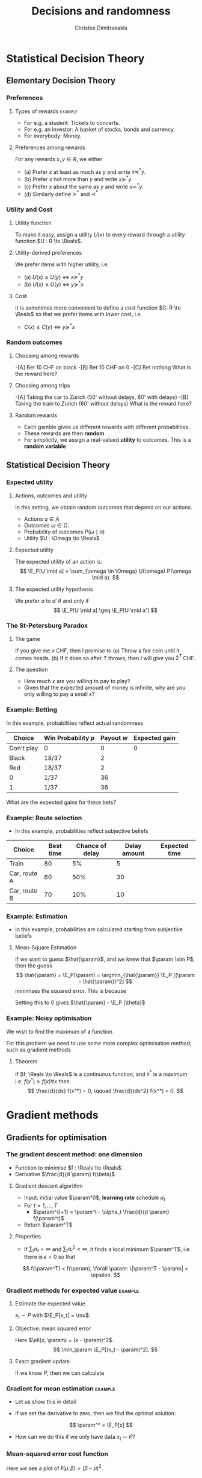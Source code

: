 #+TITLE: Decisions and randomness
#+AUTHOR: Christos Dimitrakakis
#+EMAIL:christos.dimitrakakis@unine.ch
#+LaTeX_HEADER: \input{preamble}
#+LaTeX_CLASS_OPTIONS: [smaller]
#+COLUMNS: %40ITEM %10BEAMER_env(Env) %9BEAMER_envargs(Env Args) %4BEAMER_col(Col) %10BEAMER_extra(Extra)
#+TAGS: activity advanced definition exercise homework project example theory code
#+OPTIONS:   H:3
#+latex_header: \AtBeginSubsection[]{\begin{frame}<beamer>\tableofcontents[currentsubsection]\end{frame}}

* Statistical Decision Theory
** Elementary Decision Theory
*** Preferences
**** Types of rewards                                               :example:
- For e.g. a student: Tickets to concerts.
- For e.g. an investor: A basket of stocks, bonds and currency.
- For everybody: Money.

**** Preferences among rewards
For any rewards $x, y \in R$, we either
- (a) Prefer $x$ at least as much as $y$ and write $x \preceq^* y$.
- (b) Prefer $x$ not more than $y$ and write $x \succeq^* y$.
- (c) Prefer $x$ about the same as $y$ and write $x \eqsim^* y$.
- (d) Similarly define $\succ^*$ and $\prec^*$
  
*** Utility and Cost
**** Utility function
To make it easy, assign a utility $U(x)$ to every reward through a
utility function $U : R \to \Reals$.

**** Utility-derived preferences
We prefer items with higher utility, i.e.
- (a) $U(x) \geq U(y)$ $\Leftrightarrow$ $x \succeq^* y$
- (b) $U(x) \leq U(y)$ $\Leftrightarrow$ $y \succeq^* x$

**** Cost
     It is sometimes more convenient to define a cost function $C: R \to \Reals$ so that we prefer items with lower cost, i.e.
- $C(x) \geq C(y)$ $\Leftrightarrow$ $y \succeq^* x$

*** Random outcomes
**** Choosing among rewards
-[A] Bet 10 CHF on black
-[B] Bet 10 CHF on 0
-[C] Bet nothing
What is the reward here?

**** Choosing among trips
-[A] Taking the car to Zurich (50' without delays, 80' with delays)
-[B] Taking the train to Zurich (60' without delays)
What is the reward here? 

**** Random rewards
- Each gamble gives us different rewards with different probabilities.
- These rewards are then *random*
- For simplicity, we assign a real-valued *utility* to outcomes. This is a *random variable*
** Statistical Decision Theory

*** Expected utility
**** Actions, outcomes and utility
In this setting, we obtain random outcomes that depend on our actions.
- Actions $a \in A$
- Outcomes $\omega \in \Omega$.
- Probability of outcomes $P(\omega \mid a)$
- Utility $U : \Omega \to \Reals$
**** Expected utility
The expected utility of an action is:
\[
\E_P[U \mid a] = \sum_{\omega \in \Omega} U(\omega) P(\omega \mid a).
\]

**** The expected utility hypothesis
We prefer $a$ to $a'$ if and only if
\[
\E_P[U \mid a] \geq \E_P[U \mid a']
\]

*** The St-Petersburg Paradox
**** The game
If you give me $x$ CHF, then I promise to
(a) Throw a fair coin until it comes heads.
(b) If it does so after $T$ throws, then I will give you $2^T$ CHF.
**** The question
- How much $x$ are you willing to pay to play?
- Given that the expected amount of money is infinite, why are you only willing to pay a small $x$?

*** Example: Betting
 In this example, probabilities reflect actual randomness

|------------+---------------------+------------+---------------|
| Choice     | Win Probability $p$ | Payout $w$ | Expected gain |
|------------+---------------------+------------+---------------|
| Don't play | 0                   |          0 |             0 |
| Black      | 18/37               |          2 |               |
| Red        | 18/37               |          2 |               |
| 0          | 1/37                |         36 |               |
| 1          | 1/37                |         36 |               |
|------------+---------------------+------------+--------------- |

#+ATTR_LATEX: width=\textwidth
[[./figures/roulette.jpg]]
What are the expected gains for these bets?
*** Example: Route selection
- In this example, probabilities reflect subjective beliefs

|--------------+-----------+-----------------+--------------+---------------|
| Choice       | Best time | Chance of delay | Delay amount | Expected time |
|--------------+-----------+-----------------+--------------+---------------|
| Train        |        80 | 5%              |            5 |               |
| Car, route A |        60 | 50%             |           30 |               |
| Car, route B |        70 | 10%             |           10 |               |
|--------------+-----------+-----------------+--------------+---------------|

*** Example: Estimation
- In this example, probabilities are calculated starting from subjective beliefs
**** Mean-Square Estimation
If we want to guess $\hat{\param}$, and we knew that $\param \sim P$, then the guess
\[
\hat{\param} = \E_P(\param) = \argmin_{\hat{\param}} \E_P [(\param - \hat{\param})^2]
\]
minimises the squared error. This is because
\begin{align}
\frac{d}{d \hat{\theta}}
 \E_P [(\param - \hat{\param})^2]
&=
\frac{d}{d \hat{\theta}}
 \sum_\omega [\theta(\omega) -  \hat{\param}]^2 P(\omega)\\
&=
 \sum_\omega \frac{d}{d \hat{\theta}}
 [\theta(\omega) -  \hat{\param}]^2 P(\omega)\\
&=
 \sum_\omega 2 [\theta(\omega) -  \hat{\param}] (-1) P(\omega)
&=
	 2 (\hat{\param} - \E_P [\theta]).
\end{align}
Setting this to $0$ gives $\hat{\param} - \E_P [\theta]$

*** Example: Noisy optimisation
We wish to find the maximum of a function
\begin{align}
f(x) &\defn \E[g | x],
&
\E[g | x] = \int_{- \infty}^\infty g(\omega, x) p(\omega) d\omega
\end{align}

For this problem we need to use some more complex optimisation method, such as gradient methods

**** Theorem
If $f: \Reals \to \Reals$ is a continuous function, and $x^*$ is a maximum i.e. $f(x^*) \geq f(x) \forall x$ then
\[
\frac{d}{dx} f(x^*) = 0,
\qquad
\frac{d}{dx^2} f(x^*) < 0.
\]
* Gradient methods
** Gradients for optimisation
*** The gradient descent method: one dimension
- Function to minimise $f : \Reals \to \Reals$.
- Derivative $\frac{d}{d \param} f(\beta)$
**** Gradient descent algorithm
- Input: initial value $\param^0$, *learning rate* schedule $\alpha_t$
- For $t=1, \ldots, T$
  - $\param^{t+1} = \param^t - \alpha_t \frac{d}{d \param} f(\param^t)$
- Return $\param^T$

**** Properties
- If $\sum_t \alpha_t = \infty$ and $\sum_t \alpha_t^2 < \infty$, it finds a local minimum $\param^T$, i.e. there is $\epsilon > 0$ so that
\[
f(\param^T) < f(\param), \forall \param: \|\param^T - \param\| < \epsilon.
\]
*** Gradient methods for expected value :example:
**** Estimate the expected value
$x_t \sim P$ with $\E_P[x_t] = \mu$.
#+BEAMER: \pause
**** Objective: mean squared error
Here $\ell(x, \param) = (x - \param)^2$.
\[
\min_\param \E_P[(x_t - \param)^2].
\]
#+BEAMER: \pause
**** Exact gradient update
If we know $P$, then we can calculate
\begin{align}
\param^{t+1} &= \param^t - \alpha_t \frac{d}{d\param} \E_P[(x - \param^t)^2]\\
\frac{d}{d\param} \E_P[(x - \param^t)^2] &= 2 \E_P[x] - \param^t
\end{align}

*** Gradient for mean estimation :example:
- Let us show this in detail
\begin{align*}
 \frac{d}{d\param} \E_P [(x - \param)^2] 
&= \int_{-\infty}^\infty dP(x) \frac{d}{d\param} (x - \param)^2
\\
&=  \int_{-\infty}^\infty dP(x) 2(x - \param)
\\
&=  2 \E_P[x] - 2\param.
\end{align*}
- If we set the derivative to zero, then we find the optimal solution:
\[
\param^* = \E_P[x]
\]
- How can we do this if we only have data $x_t \sim P$?
*** Mean-squared error cost function
\begin{tikzpicture}[domain=-1:2, range=-1:2]
   \draw[dotted, color=gray] (-1.1,-2.1) grid (3.1,4.1);
   \draw[->] (0,0) -- (2,0) node[right] {$\beta$};
   \draw[->] (0,0) -- (0,4) node[above] {$\ell$};
   \draw[color=red] plot (\x, {(\x-1)^2})  node[right] {$\mu = 1$};
   \draw[color=blue] plot (\x, {(\x)^2})  node[right] {$\mu = 0$};
\end{tikzpicture}
Here we see a plot of $\ell(\mu, \beta) = (\beta - \mu)^2$.
*** Stochastic gradient for mean estimation
**** Sampling :B_theorem:
     :PROPERTIES:
     :BEAMER_env: theorem
     :END:
For any bounded random variable $f$, 
\[
\E_P[f] = \int_{X} dP(x) f(x)
 = 
\lim_{T \to \infty} \frac{1}{T} \sum_{t=1}^T f(x_t)
 = 
\E_P \left[\frac{1}{T} \sum_{t=1}^T f(x_t)\right]
, \qquad x_t \sim P
\]
**** Sampling :B_example:
     :PROPERTIES:
     :BEAMER_env: example
     :END:
- If we sample $x$ we approximate the gradient:
\begin{align*}
 \frac{d}{d\param} \E_P [(x - \param)^2] 
= \int_{-\infty}^\infty \!\!\!\! dP(x) \frac{d}{d\param} (x - \param)^2
\approx \frac{1}{T} \sum_{t=1}^T \frac{d}{d\param} (x_t - \param)^2
= \frac{1}{T} \sum_{t=1}^T 2(x_t - \param)
\end{align*}
#+BEAMER: \pause
- If we update $\param$ after each new sample $x_t$, we obtain:
\[
\param^{t+1} = \param^t + 2 \alpha_t (x_t - \param^t)
\]

*** The gradient method
- Function to minimise $f : \Reals^n \to \Reals$.
- Derivative $\nabla_\param f(\param)  = \left(\frac{\partial f(\param)}{\partial \param_1}, \ldots, \frac{\partial f(\param)}{\partial \param_n}\right)$,
 where $\frac{\partial f}{\partial \beta_n}$ denotes the *partial* derivative, i.e. varying one argument and keeping the others fixed.
**** Gradient descent algorithm
- Input: initial value $\param^0$, learning rate schedule $\alpha_t$
- For $t=1, \ldots, T$
  - $\param^{t+1} = \param^t - \alpha_t \nabla_\param f(\param^t)$
- Return $\param^T$

**** Properties
- If $\sum_t \alpha_t = \infty$ and $\sum_t \alpha_t^2 < \infty$, it finds a local minimum $\param^T$, i.e. there is $\epsilon > 0$ so that
\[
f(\param^T) < f(\param), \forall \param: \|\param^T - \param\| < \epsilon.
\]
*** Stochastic gradient method
This is the same as the gradient method, but with added noise:
- $\param^{t+1} = \param^t - \alpha_t [\nabla_\param f(\param^t) + \omega_t]$
- $\E[\omega_t] = 0$ is sufficient for convergence.
#+BEAMER: \pause
**** When the cost is an expectation                     :B_example:
	 :PROPERTIES:
	 :BEAMER_env: example
	 :END:
In machine learning, the cost is frequently an expectation of some function $\ell$, 
\[
f(\param) = \int_X dP(x) \ell(x, \param)
\]
This can be approximated with a sample
\[
f(\param) \approx \frac{1}{T} \sum_t \ell(x_t, \param)
\]
The same holds for the gradient:
\[
\nabla_\param f(\param) = \int_X dP(x) \nabla_\param \ell(x, \param)
\approx \frac{1}{T} \sum_t \nabla_\param \ell(x_t, \param)
\]


